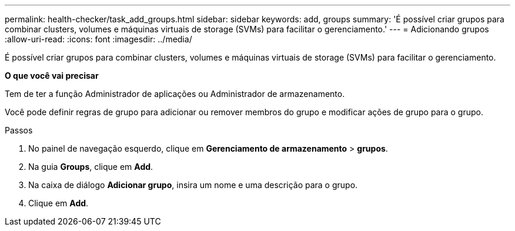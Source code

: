 ---
permalink: health-checker/task_add_groups.html 
sidebar: sidebar 
keywords: add, groups 
summary: 'É possível criar grupos para combinar clusters, volumes e máquinas virtuais de storage (SVMs) para facilitar o gerenciamento.' 
---
= Adicionando grupos
:allow-uri-read: 
:icons: font
:imagesdir: ../media/


[role="lead"]
É possível criar grupos para combinar clusters, volumes e máquinas virtuais de storage (SVMs) para facilitar o gerenciamento.

*O que você vai precisar*

Tem de ter a função Administrador de aplicações ou Administrador de armazenamento.

Você pode definir regras de grupo para adicionar ou remover membros do grupo e modificar ações de grupo para o grupo.

.Passos
. No painel de navegação esquerdo, clique em *Gerenciamento de armazenamento* > *grupos*.
. Na guia *Groups*, clique em *Add*.
. Na caixa de diálogo *Adicionar grupo*, insira um nome e uma descrição para o grupo.
. Clique em *Add*.

